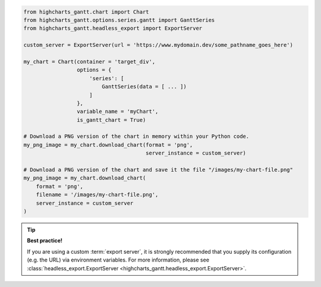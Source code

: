 .. code-block:: python

  from highcharts_gantt.chart import Chart
  from highcharts_gantt.options.series.gantt import GanttSeries
  from highcharts_gantt.headless_export import ExportServer

  custom_server = ExportServer(url = 'https://www.mydomain.dev/some_pathname_goes_here')

  my_chart = Chart(container = 'target_div',
                   options = {
                       'series': [
                           GanttSeries(data = [ ... ])
                       ]
                   },
                   variable_name = 'myChart',
                   is_gantt_chart = True)

  # Download a PNG version of the chart in memory within your Python code.
  my_png_image = my_chart.download_chart(format = 'png',
                                         server_instance = custom_server)

  # Download a PNG version of the chart and save it the file "/images/my-chart-file.png"
  my_png_image = my_chart.download_chart(
      format = 'png',
      filename = '/images/my-chart-file.png',
      server_instance = custom_server
  )

.. tip::

  **Best practice!**

  If you are using a custom :term:`export server`, it is strongly recommended that you
  supply its configuration (e.g. the URL) via environment variables. For more information,
  please see
  :class:`headless_export.ExportServer <highcharts_gantt.headless_export.ExportServer>`.

.. collapse:: Method Signature

  .. seealso::

    * :meth:`Chart.download_chart() <highcharts_gantt.chart.Chart.download_chart>`
    * :class:`headless_export.ExportServer <highcharts_gantt.headless_export.ExportServer>`

  .. method:: .download_chart(self, filename = None, format = 'png', server_instance = None, scale = 1, width = None, auth_user = None, auth_password = None, timeout = 0.5, global_options = None, **kwargs)
    :noindex:

    Export a downloaded form of the chart using a Highcharts :term:`Export Server`.

    :param filename: The name of the file where the exported chart should (optionally)
      be persisted. Defaults to :obj:`None <python:None>`.
    :type filename: Path-like or :obj:`None <python:None>`

    :param server_instance: Provide an already-configured :class:`ExportServer`
      instance to use to programmatically produce the exported chart. Defaults to
      :obj:`None <python:None>`, which causes **Highcharts for Python** to instantiate
      a new :class:`ExportServer` instance with all applicable defaults.
    :type server_instance: :class:`ExportServer` or :obj:`None <python:None>`

    :param format: The format in which the exported chart should be returned. Defaults to
      ``'png'``.

      Accepts:

        * ``'png'``
        * ``'jpeg'``
        * ``'pdf'``
        * ``'svg'``

    :type format: :class:`str <python:str>`

    :param scale: The scale factor by which the exported chart image should be scaled. Defaults
      to ``1``.

      .. tip::

        Use this setting to improve resolution when exporting PNG or JPEG images. For
        example, setting ``scale = 2`` on a chart whose width is 600px will produce
        an image file with a width of 1200px.

      .. warning::

        If ``width`` is explicitly set, this setting will be *overridden*.

    :type scale: numeric

    :param width: The width that the exported chart should have. Defaults to
      :obj:`None <python:None>`.

      .. warning::

        If explicitly set, this setting will override ``scale``.

    :type width: numeric or :obj:`None <python:None>`

    :param auth_user: The username to use to authenticate against the
      Export Server, using :term:`basic authentication`. Defaults to
      :obj:`None <python:None>`.
    :type auth_user: :class:`str <python:str>` or :obj:`None <python:None>`

    :param auth_password: The password to use to authenticate against the Export
      Server (using :term:`basic authentication`). Defaults to
      :obj:`None <python:None>`.
    :type auth_password: :class:`str <python:str>` or :obj:`None <python:None>`

    :param timeout: The number of seconds to wait before issuing a timeout error.
      The timeout check is passed if bytes have been received on the socket in less
      than the ``timeout`` value. Defaults to ``0.5``.
    :type timeout: numeric or :obj:`None <python:None>`

    :param global_options: The global options which will be passed to the (JavaScript)
      ``Highcharts.setOptions()`` method, and which will be applied to the exported
      chart. Defaults to :obj:`None <python:None>`.

    :type global_options: :class:`HighchartsStockOptions <highcharts_gantt.options.HighchartsStockOptions>`,
      :class:`HighchartsOptions <highcharts_gantt.options.HighchartsOptions>` or
      :obj:`None <python:None>`

    .. note::

      All other keyword arguments are as per the :class:`ExportServer` constructor.

    :returns: The exported chart image, either as a :class:`bytes <python:bytes>`
      binary object or as a base-64 encoded string (depending on the ``use_base64``
      keyword argument).
    :rtype: :class:`bytes <python:bytes>` or :class:`str <python:str>`
